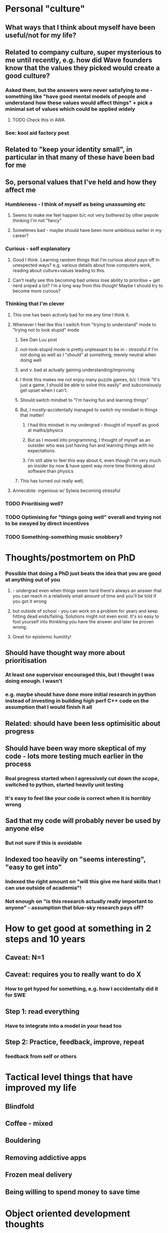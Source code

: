 * Personal "culture"
** What ways that I think about myself have been useful/not for my life?
** Related to company culture, super mysterious to me until recently, e.g. how did Wave founders know that the values they picked would create a good culture?
*** Asked them, but the answers were never satisfying to me - something like "have good mental models of people and understand how these values would affect things" + pick a minimal set of values which could be applied widely
**** TODO Check this in AWA
*** See: kool aid factory post
** Related to "keep your identity small", in particular in that many of these have been bad for me
** So, personal values that I've held and how they affect me
*** Humbleness - I think of myself as being unassuming etc
**** Seems to make me feel happier b/c not very bothered by other pepole thinking I'm not "fancy"
**** Sometimes bad - maybe should have been more ambitious earlier in my career?
*** Curious - self explanatory
**** Good I think. Learning random things that I'm curious about pays off in unexpected ways? e.g. various details about how computers work, reading about culture+values leading to this.
**** Can't really see this becoming bad unless lose ability to prioritise + get nerd sniped a lot? I'm a long way from this though! Maybe I should try to become more curious?
*** Thinking that I'm clever
**** This one has been actively bad for me any time I think it.
**** Whenever I feel like this I switch from "trying to understand" mode to "trying not to look stupid" mode
***** See Dan Luu post
***** not-look-stupid mode is pretty unpleasant to be in - stressful if I'm not doing as well as I "should" at something, merely neutral when doing well
*****  and v. bad at actually gaining understanding/improving
***** I think this makes me not enjoy many puzzle games, b/c I think "It's just a game, I should be able to solve this easily" and subconsiously get upset when I can't.
***** Should switch mindset to "I'm having fun and learning things"
***** But, I mostly-accidentally managed to switch my mindset in things that matter!
****** I had this mindset in my undergrad - thought of myself as good at maths/physics
****** But as I moved into programming, I thought of myself as an outsider who was just having fun and learning things with no expectations.
****** I'm still able to feel this way about it, even though I'm very much an insider by now & have spent way more time thinking about software than physics
***** This has turned out really well,
**** Annecdote: ingenious w/ Sylwia becoming stressful
*** TODO Prioritising well?
*** TODO Optimising for "things going well" overall and trying not to be swayed by direct incentives
*** TODO Something-something music snobbery?
* Thoughts/postmortem on PhD
*** Possible that doing a PhD just beats the idea that you are good at anything out of you
**** - undergrad even when things seem hard there's always an answer that you can reach in a relatively small amount of time and you'll be told if you got it wrong
**** but outside of school - you can work on a problem for years and keep hitting dead ends/failing. Solutions might not even exist. It's so easy to fool yourself into thinkking you have the answer and later be proven wrong.
**** Great for epistemic humility!
** Should have thought way more about prioritisation
*** At least one supervisor encouraged this, but I thought I was doing enough. I wasn't
*** e.g. maybe should have done more initial research in python instead of investing in building high perf C++ code on the assumption that I would finish it all
** Related: should have been less optimisitic about progress
** Should have been way more skeptical of my code - lots more testing much earlier in the process
*** Real progress started when I agressively cut down the scope, switched to python, started heavily unit testing
*** It's easy to feel like your code is correct when it is horribly wrong
** Sad that my code will probably never be used by anyone else
*** But not sure if this is avoidable
** Indexed too heavily on "seems interesting", "easy to get into"
*** Indexed the right amount on "will this give me hard skills that I can use outside of academia"!
*** Not enough on "is this research actually really important to anyone" - assumption that blue-sky research pays off?
* How to get good at something in 2 steps and 10 years
** Caveat: N=1
** Caveat: requires you to really want to do X
*** How to get hyped for something, e.g. how I accidentally did it for SWE
** Step 1: read everything
*** Have to integrate into a model in your head too
** Step 2: Practice, feedback, improve, repeat
*** feedback from self or others
* Tactical level things that have improved my life
** Blindfold
** Coffee - mixed
** Bouldering
** Removing addictive apps
** Frozen meal delivery
** Being willing to spend money to save time
* Object oriented development thoughts
